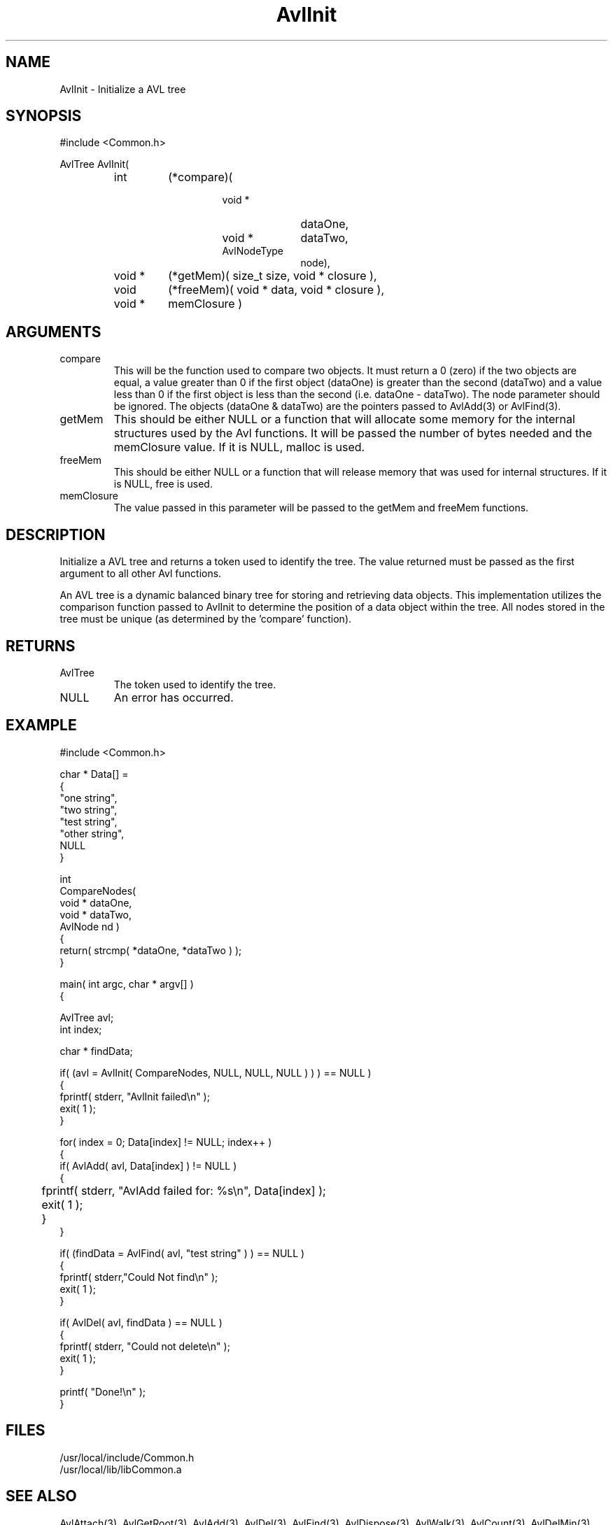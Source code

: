 .\"
.\" Man page for AvlInit
.\"
.\" $Id$
.\"
.\" $Log$
.\" Revision 1.2  1994/07/05  21:37:57  houghton
.\" Updated man pages for all libCommon functions.
.\"
.\" Revision 1.1  1994/06/06  13:23:18  houghton
.\" Avl and DateTime functions added for Rating
.\"
.\"
.TH AvlInit 3 "08 Feb 94" Common
.SH NAME
AvlInit \- Initialize a AVL tree
.SH SYNOPSIS
#include <Common.h>
.LP
AvlTree AvlInit( 
.PD 0
.RS
.TP 7
int
(*compare)(
.RS
.RS
.TP 10
void *
dataOne,
.TP 10
void *
dataTwo,
.TP 10
AvlNodeType
node),
.RE
.RE
.TP 7
void *
(*getMem)( size_t size, void * closure ),
.TP 7
void
(*freeMem)( void * data, void * closure ),
.TP
void *
memClosure )
.RE
.PD
.SH ARGUMENTS
.TP
compare
This will be the function used to compare two objects. It must return a
0 (zero) if the two objects are equal, a value greater than 0 if the
first object (dataOne) is greater than the second (dataTwo) and a
value less than 0 if the first object is less than the second (i.e.
dataOne - dataTwo). The node parameter should be ignored. The objects
(dataOne & dataTwo) are the pointers passed to AvlAdd(3) or AvlFind(3).
.TP
getMem
This should be either NULL or a function that will allocate some
memory for the internal structures used by the Avl functions. It will
be passed the number of bytes needed and the memClosure value. If it
is NULL, malloc is used.
.TP
freeMem
This should be either NULL or a function that will release memory that
was used for internal structures. If it is NULL, free is used.
.TP
memClosure
The value passed in this parameter will be passed to the getMem and
freeMem functions.
.SH DESCRIPTION
Initialize a AVL tree and returns a token used to identify the tree.
The value returned must be passed as the first argument to all other
Avl functions.
.LP
An AVL tree is a dynamic balanced binary tree for storing and
retrieving data objects. This implementation utilizes the comparison
function passed to AvlInit to determine the position of a data object
within the tree. All nodes stored in the tree must be unique (as
determined by the 'compare' function). 
.SH RETURNS
.TP
AvlTree
The token used to identify the tree.
.TP
NULL
An error has occurred.
.SH EXAMPLE
.nf
#include <Common.h>

char *  Data[] =
{
    "one string",
    "two string",
    "test string",
    "other string",
    NULL
}

int
CompareNodes(
    void *  dataOne,
    void *  dataTwo,
    AvlNode nd )
{
   return( strcmp( *dataOne, *dataTwo ) );
}


main( int argc, char * argv[] )
{

  AvlTree  avl;
  int      index;

  char *   findData;
  
  if( (avl = AvlInit( CompareNodes, NULL, NULL, NULL ) ) ) == NULL )
    {
      fprintf( stderr, "AvlInit failed\\n" );
      exit( 1 );
    }

  for( index = 0; Data[index] != NULL; index++ )
    {
      if( AvlAdd( avl, Data[index] ) != NULL )
        {
	   fprintf( stderr, "AvlAdd failed for: %s\\n", Data[index] );
	   exit( 1 );
	}
    }

  if( (findData = AvlFind( avl, "test string" ) ) == NULL )
    {
      fprintf( stderr,"Could Not find\\n" );
      exit( 1 );
    }

  if( AvlDel( avl, findData ) == NULL )
    {
      fprintf( stderr, "Could not delete\\n" );
      exit( 1 );
    }

  printf( "Done!\\n" );
}
.fn
.SH FILES
.PD 0
/usr/local/include/Common.h
.LP
/usr/local/lib/libCommon.a
.PD
.SH "SEE ALSO"
AvlAttach(3), AvlGetRoot(3), AvlAdd(3), AvlDel(3), AvlFind(3), AvlDispose(3),
AvlWalk(3), AvlCount(3), AvlDelMin(3), AvlFindMin(3),
AvlDelMax(3), AvlFindMax(3)
.LP
G.M. Adelson-Velskii and E.M. Landis. Doklady Akademia Nauk SSSR, 146,
(1962), 263-66; English translation in Soviet Math, 3, 1259-63
.LP
Nikalus Wirth, Algorithms and Data Structures, Prentice-Hall, 1986,
ISBN 0-13-022005-1
.SH AUTHORS
.PD 0
Brad Appleton - <brad@ssd.csd.Harris.COM>,
.LP
Paul Houghton x2309 - (houghton@shoe) 

